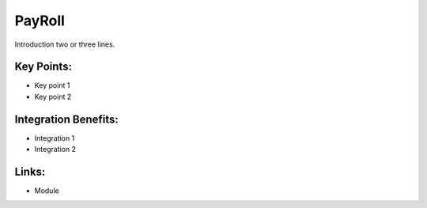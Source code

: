 PayRoll
=======

Introduction two or three lines.

.. raw:: html
 
 <a target="_blank" href="images/payroll_screenshot.png"><img src="images/payroll_screenshot.png" width="430" height="250" class="screenshot" /></a>

Key Points:
-----------

* Key point 1
* Key point 2

Integration Benefits:
---------------------

* Integration 1
* Integration 2

Links:
------

* Module
